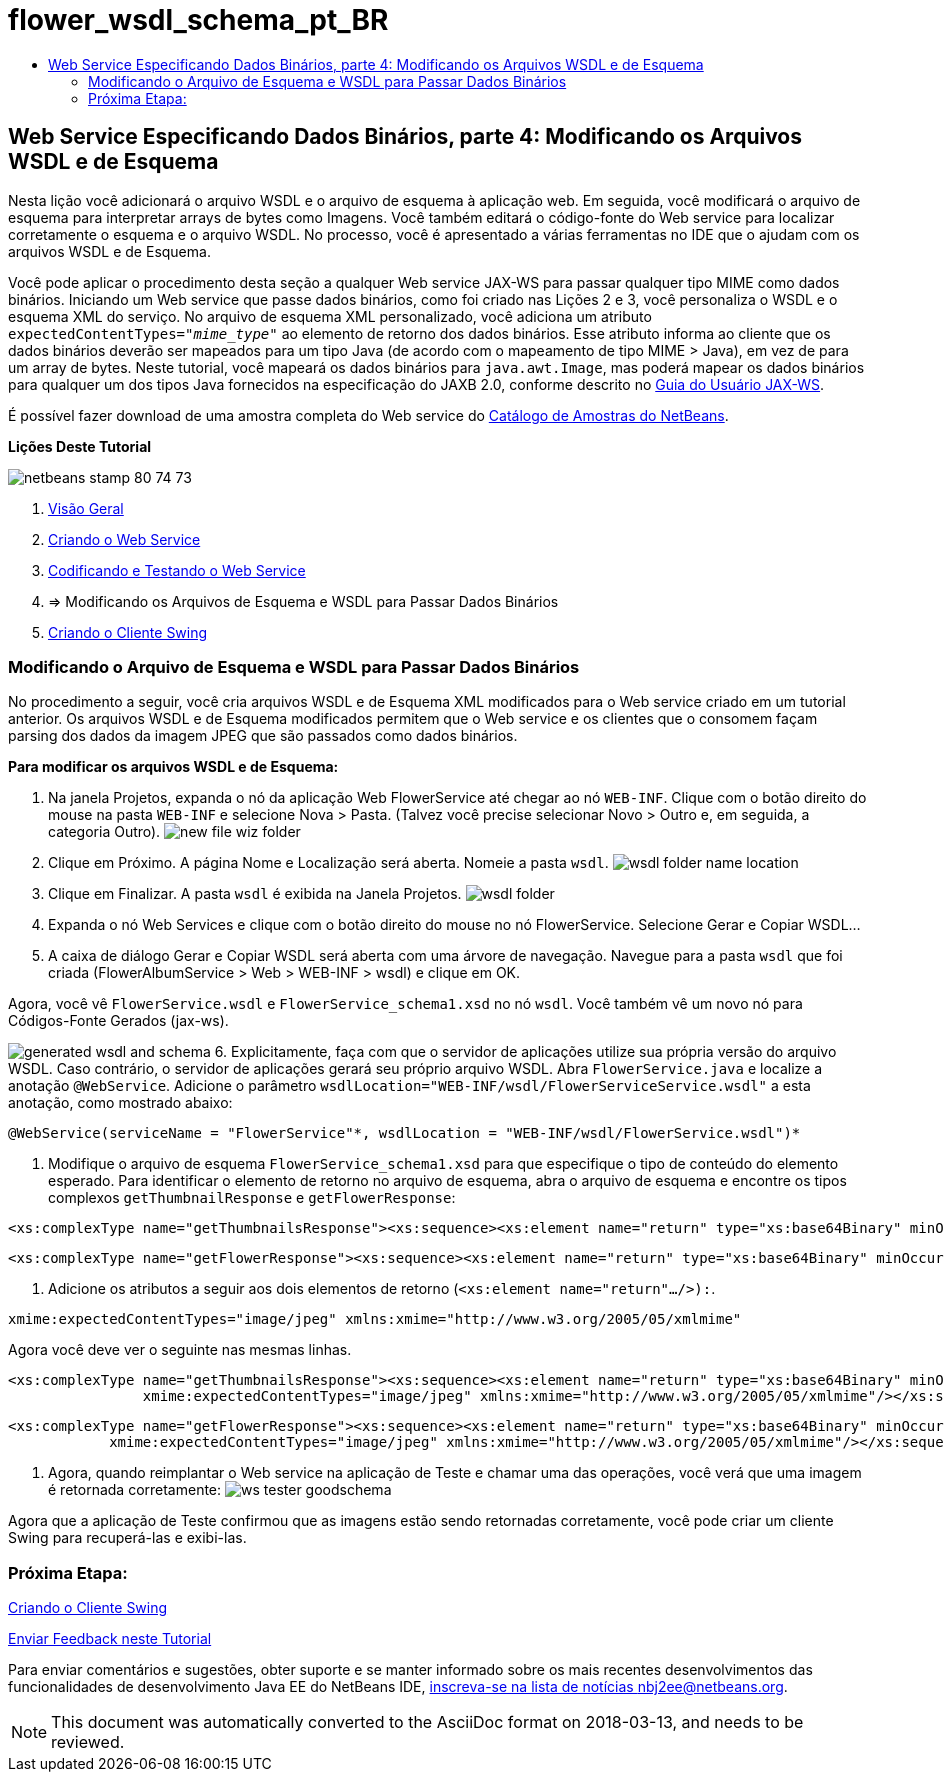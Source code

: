 // 
//     Licensed to the Apache Software Foundation (ASF) under one
//     or more contributor license agreements.  See the NOTICE file
//     distributed with this work for additional information
//     regarding copyright ownership.  The ASF licenses this file
//     to you under the Apache License, Version 2.0 (the
//     "License"); you may not use this file except in compliance
//     with the License.  You may obtain a copy of the License at
// 
//       http://www.apache.org/licenses/LICENSE-2.0
// 
//     Unless required by applicable law or agreed to in writing,
//     software distributed under the License is distributed on an
//     "AS IS" BASIS, WITHOUT WARRANTIES OR CONDITIONS OF ANY
//     KIND, either express or implied.  See the License for the
//     specific language governing permissions and limitations
//     under the License.
//

= flower_wsdl_schema_pt_BR
:jbake-type: page
:jbake-tags: old-site, needs-review
:jbake-status: published
:keywords: Apache NetBeans  flower_wsdl_schema_pt_BR
:description: Apache NetBeans  flower_wsdl_schema_pt_BR
:toc: left
:toc-title:

== Web Service Especificando Dados Binários, parte 4: Modificando os Arquivos WSDL e de Esquema

Nesta lição você adicionará o arquivo WSDL e o arquivo de esquema à aplicação web. Em seguida, você modificará o arquivo de esquema para interpretar arrays de bytes como Imagens. Você também editará o código-fonte do Web service para localizar corretamente o esquema e o arquivo WSDL. No processo, você é apresentado a várias ferramentas no IDE que o ajudam com os arquivos WSDL e de Esquema.

Você pode aplicar o procedimento desta seção a qualquer Web service JAX-WS para passar qualquer tipo MIME como dados binários. Iniciando um Web service que passe dados binários, como foi criado nas Lições 2 e 3, você personaliza o WSDL e o esquema XML do serviço. No arquivo de esquema XML personalizado, você adiciona um atributo `expectedContentTypes="_mime_type_"` ao elemento de retorno dos dados binários. Esse atributo informa ao cliente que os dados binários deverão ser mapeados para um tipo Java (de acordo com o mapeamento de tipo MIME > Java), em vez de para um array de bytes. Neste tutorial, você mapeará os dados binários para `java.awt.Image`, mas poderá mapear os dados binários para qualquer um dos tipos Java fornecidos na especificação do JAXB 2.0, conforme descrito no link:http://jax-ws.dev.java.net/nonav/2.1.4/docs/mtom-swaref.html[Guia do Usuário JAX-WS].

É possível fazer download de uma amostra completa do Web service do link:https://netbeans.org/projects/samples/downloads/download/Samples%252FWeb%2520Services%252FWeb%2520Service%2520Passing%2520Binary%2520Data%2520--%2520EE6%252FFlowerAlbumService.zip[Catálogo de Amostras do NetBeans].

*Lições Deste Tutorial*

image:netbeans-stamp-80-74-73.png[title="O conteúdo desta página se aplica ao NetBeans IDE 7.2, 7.3, 7.4 e 8.0"]

1. link:./flower_overview.html[Visão Geral]
2. link:./flower_ws.html[Criando o Web Service]
3. link:./flower-code-ws.html[Codificando e Testando o Web Service]
4. => Modificando os Arquivos de Esquema e WSDL para Passar Dados Binários
5. link:./flower_swing.html[Criando o Cliente Swing]

=== Modificando o Arquivo de Esquema e WSDL para Passar Dados Binários

No procedimento a seguir, você cria arquivos WSDL e de Esquema XML modificados para o Web service criado em um tutorial anterior. Os arquivos WSDL e de Esquema modificados permitem que o Web service e os clientes que o consomem façam parsing dos dados da imagem JPEG que são passados como dados binários.

*Para modificar os arquivos WSDL e de Esquema:*

1. Na janela Projetos, expanda o nó da aplicação Web FlowerService até chegar ao nó `WEB-INF`. Clique com o botão direito do mouse na pasta `WEB-INF` e selecione Nova > Pasta. (Talvez você precise selecionar Novo > Outro e, em seguida, a categoria Outro).
image:new-file-wiz-folder.png[]
2. Clique em Próximo. A página Nome e Localização será aberta. Nomeie a pasta `wsdl`.
image:wsdl-folder-name-location.png[]
3. Clique em Finalizar. A pasta `wsdl` é exibida na Janela Projetos.
image:wsdl-folder.png[]
4. Expanda o nó Web Services e clique com o botão direito do mouse no nó FlowerService. Selecione Gerar e Copiar WSDL...
5. A caixa de diálogo Gerar e Copiar WSDL será aberta com uma árvore de navegação. Navegue para a pasta `wsdl` que foi criada (FlowerAlbumService > Web > WEB-INF > wsdl) e clique em OK.

Agora, você vê `FlowerService.wsdl` e `FlowerService_schema1.xsd` no nó `wsdl`. Você também vê um novo nó para Códigos-Fonte Gerados (jax-ws).

image:generated-wsdl-and-schema.png[]
6. Explicitamente, faça com que o servidor de aplicações utilize sua própria versão do arquivo WSDL. Caso contrário, o servidor de aplicações gerará seu próprio arquivo WSDL. Abra `FlowerService.java` e localize a anotação `@WebService`. Adicione o parâmetro `wsdlLocation="WEB-INF/wsdl/FlowerServiceService.wsdl"` a esta anotação, como mostrado abaixo:
[source,java]
----

@WebService(serviceName = "FlowerService"*, wsdlLocation = "WEB-INF/wsdl/FlowerService.wsdl")*
----
7. Modifique o arquivo de esquema `FlowerService_schema1.xsd` para que especifique o tipo de conteúdo do elemento esperado. Para identificar o elemento de retorno no arquivo de esquema, abra o arquivo de esquema e encontre os tipos complexos `getThumbnailResponse` e `getFlowerResponse`:
[source,xml]
----

<xs:complexType name="getThumbnailsResponse"><xs:sequence><xs:element name="return" type="xs:base64Binary" minOccurs="0" maxOccurs="unbounded"/></xs:sequence></xs:complexType>
----
[source,xml]
----

<xs:complexType name="getFlowerResponse"><xs:sequence><xs:element name="return" type="xs:base64Binary" minOccurs="0"/></xs:sequence></xs:complexType>
----
8. Adicione os atributos a seguir aos dois elementos de retorno (`<xs:element name="return".../>):`.
[source,java]
----

xmime:expectedContentTypes="image/jpeg" xmlns:xmime="http://www.w3.org/2005/05/xmlmime"
----

Agora você deve ver o seguinte nas mesmas linhas.

[source,xml]
----

<xs:complexType name="getThumbnailsResponse"><xs:sequence><xs:element name="return" type="xs:base64Binary" minOccurs="0" maxOccurs="unbounded"
                xmime:expectedContentTypes="image/jpeg" xmlns:xmime="http://www.w3.org/2005/05/xmlmime"/></xs:sequence></xs:complexType>
----
[source,xml]
----

<xs:complexType name="getFlowerResponse"><xs:sequence><xs:element name="return" type="xs:base64Binary" minOccurs="0"
            xmime:expectedContentTypes="image/jpeg" xmlns:xmime="http://www.w3.org/2005/05/xmlmime"/></xs:sequence></xs:complexType>
----
9. Agora, quando reimplantar o Web service na aplicação de Teste e chamar uma das operações, você verá que uma imagem é retornada corretamente:
image:ws-tester-goodschema.png[]

Agora que a aplicação de Teste confirmou que as imagens estão sendo retornadas corretamente, você pode criar um cliente Swing para recuperá-las e exibi-las.

=== Próxima Etapa:

link:./flower_swing.html[Criando o Cliente Swing]

link:/about/contact_form.html?to=3&subject=Feedback:%20Flower%20WSDL%20EE6[Enviar Feedback neste Tutorial]

Para enviar comentários e sugestões, obter suporte e se manter informado sobre os mais recentes desenvolvimentos das funcionalidades de desenvolvimento Java EE do NetBeans IDE, link:../../../community/lists/top.html[inscreva-se na lista de notícias nbj2ee@netbeans.org].


NOTE: This document was automatically converted to the AsciiDoc format on 2018-03-13, and needs to be reviewed.
